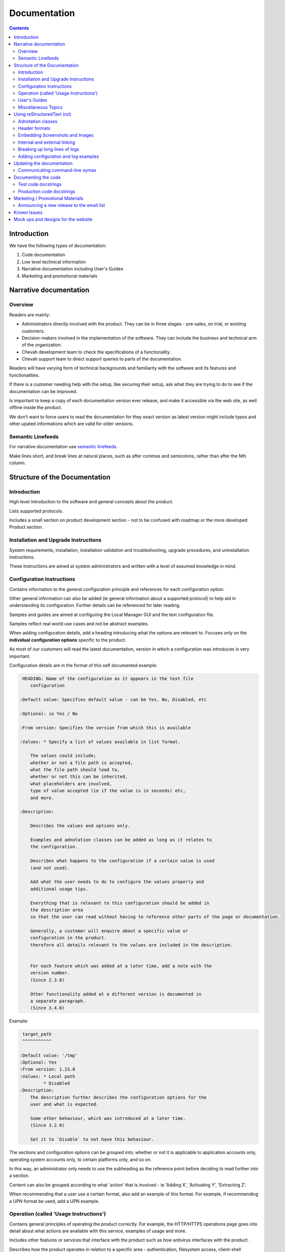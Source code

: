 Documentation
#############

.. contents::


Introduction
============

We have the following types of documentation:

1. Code documentation
2. Low level technical information
3. Narrative documentation including User's Guides
4. Marketing and promotional materials


Narrative documentation
=======================


Overview
--------

Readers are mainly:

* Administrators directly involved with the product.
  They can be in three stages - pre-sales, on trial, or existing customers.

* Decision-makers involved in the implementation of the software.
  They can include the business and technical arm of the organization.

* Chevah development team to check the specifications of a functionality.

* Chevah support team to direct support queries to parts of the documentation.

Readers will have varying form of technical backgrounds and familiarity with
the software and its features and functionalities.

If there is a customer needing help with the setup, like securing their setup,
ask what they are trying to do to see if the documentation can be improved.

Is important to keep a copy of each documentation version ever release,
and make it accessible via the web site, as well offline inside the product.

We don't want to force users to read the documentation for they exact
version as latest version might include typos and other upated informations
which are valid for older versions.


Semantic Linefeeds
------------------

For narrative documentation use
`semantic linefeeds <http://rhodesmill.org/brandon/2012/one-sentence-per-line/>`_.

Make lines short, and break lines at natural places, such as after commas and
semicolons, rather than after the Nth column.

..  code-block:: text
    :linenos:

    When editing a narrative documentation file, I wrap the lines semantically.
    Instead of inserting a newline at 70 columns (or whatever),
    or making paragraphs one long line,
    I put in newlines at a point that seems logical to me.
    Modern code-oriented text editors are very good at wrapping and arranging
    long lines.


Structure of the Documentation
==============================


Introduction
------------

High level introduction to the software and general concepts about the product.

Lists supported protocols.

Includes a small section on product development section
- not to be confused with roadmap or the more developed Product section.


Installation and Upgrade Instructions
-------------------------------------

System requirements, installation, installation validation and troubleshooting,
upgrade procedures, and uninstallation instructions.

These instructions are aimed at system administrators and written with a level
of assumed knowledge in mind.


Configuration Instructions
--------------------------

Contains information to the general configuration principle and
references for each configuration option.

Other general information can also be added (ie general information about a
supported protocol) to help aid in understanding its configuration.
Further details can be referenced for later reading.

Samples and guides are aimed at configuring the Local Manager GUI and the text
configuration file.

Samples reflect real world use cases and not be abstract examples.

When adding configuration details, add a heading introducing what the options
are relevant to.
Focuses only on the **individual configuration options** specific
to the product.

As most of our customers will read the latest documentation,
version in which a configuration was introduces is very important.

Configuration details are in the format of this self documented example:

.. sourcecode:: rst

     HEADING: Name of the configuration as it appears in the text file
        configuration

    :Default value: Specifies default value - can be Yes, No, Disabled, etc

    :Optional: ie Yes / No

    :From version: Specifies the version from which this is available

    :Values: * Specify a list of values available in list format.

        The values could include;
        whether or not a file path is accepted,
        what the file path should lead to,
        whether or not this can be inherited,
        what placeholders are involved,
        type of value accepted (ie if the value is in seconds) etc,
        and more.

    :Description:

        Describes the values and options only.

        Examples and adnotation classes can be added as long as it relates to
        the configuration.

        Describes what happens to the configuration if a certain value is used
        (and not used).

        Add what the user needs to do to configure the values properly and
        additional usage tips.

        Everything that is relevant to this configuration should be added in
        the description area
        so that the user can read without having to reference other parts of the page or documentation.

        Generally, a customer will enquire about a specific value or
        configuration in the product.
        therefore all details relevant to the values are included in the description.


        For each feature which was added at a later time, add a note with the
        version number.
        (Since 2.3.0)

        Other functionality added at a different version is documented in
        a separate paragraph.
        (Since 3.4.0)

Example:

.. sourcecode:: rst

     target_path
     ^^^^^^^^^^^

    :Default value: '/tmp'
    :Optional: Yes
    :From version: 1.23.0
    :Values: * Local path
             * Disabled
    :Description:
        The description further describes the configuration options for the
        user and what is expected.

        Some other behaviour, which was introduced at a later time.
        (Since 3.2.0)

        Set it to `Disable` to not have this behaviour.


The sections and configuration options can be grouped into;
whether or not it is applicable to application accounts only,
operating system accounts only,
to certain platforms only,
and so on.

In this way, an administrator only needs to use the subheading as the reference
point before deciding to read further into a section.

Content can also be grouped according to what 'action' that is involved
- ie 'Adding X', 'Activating Y', 'Extracting Z'.

When recommending that a user use a certain format, also add an example of this
format.
For example, if recommending a UPN format be used, add a UPN example.


Operation (called 'Usage Instructions')
---------------------------------------

Contains general principles of operating the product correctly.
For example, the HTTP/HTTPS operations page goes into detail about what actions
are available with this service, examples of usage and more.

Includes other features or services that interface with the product such as how
antivirus interfaces with the product .

Describes how the product operates in relation to a specific area -
authentication, filesystem access, client-shell command line usage etc.

There is environment-specific information
- for example, how specific operating systems interface with parts of
the product.

Further describes specific operations and how the software works due to a
specific scenario (scenarios can be included)
and network (ie what happens when multiple servers are involved).

Covers management related topics related to operating the product
- such as key and certificate management, debugging/testing the software,
and other topics relevant to system and network administrators.


User's Guides
-------------

Pages in the User's Guides are used to describe how a task can be performed by
applying various configuration options.
Examples need to reflect real world cases.

This section is also used for other frequent questions sent to Support / Sales.

Can be written to the more general audience.
It is a good idea to list out who the audience is.

Before adding to the Users Guide, check to make sure that the information is
better suited elsewhere
- such as the Operations or Configuration sections.


Miscellaneous Topics
--------------------

These are pages that do not otherwise fall under the other main sections
but need to be in the documentation as it supports customer's operation, usage
and understanding of the product.


Using reStructuredText (rst)
============================

We use `Sphinx <http://www.sphinx-doc.org/en/stable/>`_ as a documentation
generator that uses reStructuredText as its markup language, extending and
using Docutils for parsing.

Both Sphinx and Docutils were created in Python to document Python,
but documenting C and C++ is also supported.

Sphinx supports several output formats directly, such as HTML, LaTeX, and ePub,
and supports PDF output via either LaTeX or the external rst2pdf tool.

Spinx can output to several formats.
Raw HTML in documentation is discouraged as this will affect the look of a PDF
output.

For us, narrative documentation is delivered in the reStructuredText (.rst)
format.

Further details are available in this
`Docutils documentation page <http://docutils.sourceforge.net/rst.html>`_.

The following are some useful tips on the rst format.


Adnotation classes
------------------

The following adnotation classes are available:

- Seealso - green
- Tip - green
- Note - blue
- Danger - strong red
- Warning - red
- Attention - yellow

Examples of existing adnotation classes used in the documentation:

.. sourcecode:: rst

  ..  tip::
      On OS X you can use the `dscacheutil -q user` and `dscacheutil -q group`
      tools to identify the used IDs and pick a unique ID for the system.

.. sourcecode:: rst

  .. note::
      The `password` is ignored for accounts of `type = os`.

.. sourcecode:: rst

  ..  danger::
      This default admin account is provided for testing and debugging purpose.
      For production usage it is highly recommended to change the account
      name and password or to disable the account.

.. sourcecode:: rst

  ..  warning::
      Account credentials and account configuration are transferred using
      unsecured HTTP connections. Use this method only over private networks.

.. sourcecode:: rst

    .. attention::
    On Linux and Unix, this authentication method can only be used when the
    service is started as `root`.


Header formats
--------------

- Heading 1 - #
- Heading 2 - =
- Heading 3 - -
- Heading 4 - ^


Embedding Screenshots and Images
--------------------------------

Ensure screenshots are updated, legible, take up the screen width and any
commands or settings are correct.

.. sourcecode:: rst

    .. image:: /_static/guides/image.png
        :alt: Description of the image
        :align: center


Internal and external linking
-----------------------------

When linking to internal documentation pages, use the :doc: tag:

.. sourcecode:: rst

    :doc:`link to Local Manager</operation/local-manager>` ``

When linking to internal sections within a page, use the :ref: tag:

.. sourcecode:: rst

    :ref:`section in this page <internal-page-link>`

For the :ref: link, create an anchor to the section:

.. sourcecode:: rst

    ._internal-page-link:

When linking to external web links:

.. sourcecode:: rst

    `Bug Writing Guidelines <http://developer.mozilla.org/en/docs/Bug_writing_guidelines>`_

When linking to other resources, aim to make documentation be as cursive as
possible.
This means that users should not have to break mid-guide to search for other information.


Breaking up long lines of logs
------------------------------

Add a pipe (|) to break up a long log line such as below:

.. sourcecode:: rst

    | 20182 2017-01-30 11:56:41 Process user 127.0.0.1:50568 Account "jan"
      logged in.


Adding configuration and log examples
-------------------------------------

Examples of configuration or logs in the documentation should be edited to be
more of a real world example.

For example, instead of 'user', add a real name such as 'alice' or 'bob':

.. sourcecode:: rst

    [accounts/mark-uuid]
    name = mark
    enabled = Yes
    type = application
    group = Staff
    description = Staff application account for Mark
    home_folder_path = /PATH/TO/MARK/HOME
    password = PASSWORD

Ensure to add examples for the text file configuration as first priority,
followed by steps in the Local Manager GUI.

The configuration / log examples are added *after* a narrative description of
the example.


Updating the documentation
==========================

Narrative documentation may be added for a number of reasons such as:

- The process to set up the software needs further explanation.
- A Support request is made since the documentation is not clear.
- A new feature has been released or modified.
- A customer has requested how x can be done, and this can be added to the
  documentation as it is related to the software.
- A commonly asked sales request about the software and the documentation is
  added as the publicly-available answer.

**Tips when updating documentation:**

When creating a new page, add the page name in a doctree (ie index.rst).

See the towncrier repo for news fragments and the extensions to use.
Documentation changes is usually ``.ignore`` with the internal ID.

Release notes are tied to a specific version so that changes are linked to a
version of the product.

Further details about generating and building documentation is found in the
chevah server repository.


Communicating command-line syntax
----------------------------------

Use the following convention:

.. sourcecode:: shell

    $ client-shell webdavs://user@acme.onmicrosoft.com@acme.sharepoint.com -p 'password'
    > connect


.. sourcecode:: bash

    # useradd chevah
    # groupadd chevah


``$`` means a non-root user.

``#`` is a root user.

``>`` means a client-shell command.


Documenting the code
====================

Code documentation can be in the form of docstrings, comments, examples or
tests.

Use docstrings to document packages, modules, classes and functions regardless
of what language it is - Python, shell, C etc.

* Well documented code is extremely important.
  Take time to describe components, how they work, their limitations, and the
  way they are constructed.
  Don't leave others in the team guessing what is the purpose of uncommon or
  non-obvious code.

**Python Examples:**

Document code as part of docstrings and not as comments.

.. sourcecode:: python

    def iamanExample(doc):
        """
        A simple docstring is placed here.
        """
          config = self.createSomethingHere('')

Other tips about Python docstrings are this
`wiki entry <https://en.wikipedia.org/wiki/Docstring>`_.

**Shell Examples:**

Use comments to document what the shell script does and notes to keep in mind
to the developers using a script.

.. sourcecode:: shell

    #
    # This script is used to check all combination for cryto algorithms between
    # twisted.conch.ssh server and OpenSSH client.
    #
    KEXs='diffie-hellman-group14-sha1 diffie-hellman-group1-sha1
    diffie-hellman-group-exchange-sha1 diffie-hellman-group-exchange-sha256'
    MACs='hmac-sha2-512 hmac-sha2-256 hmac-sha1 hmac-md5'

Document how portions of the script works, where needed:

.. sourcecode:: shell

    # Put default values and create them as global variables.
    OS='not-detected-yet'
    ARCH='x86'

**C Examples:**

Use comments to document notes to the developer utilizing the c script.

.. sourcecode:: c

    /* file1() replacement (from file2, if you must know) */

    #include "newfile.h"

Use comments to provide further notes of additional changes / additions,
where needed:

.. sourcecode:: c

    # This is the default-included GNU make and its counterpart: makeinfo.
    export MAKE=/usr/sfw/bin/gmake
    export MAKEINFO=/usr/sfw/bin/makeinfo


Test code docstrings
--------------------

Test code docstrings can contain information during the review process of new
tests that can be written.

.. sourcecode:: python

    class TestHelpers(IAmATestCase):
        """
        The docstring here may add tests for helpers for a certain module
        """
        def test_of_a_module_1(self):
         """
         What is expected to happen in the first module of this test case
         """
        def test_of_a_module_2(self):
         """
         What is expected to happen in the second module of this first case
         """

.. sourcecode:: python

    class MyClass(object):
        """The class's docstring"""

        def my_method(self):
            """The method's docstring"""

    def my_function():
        """The function's docstring"""


Production code docstrings
--------------------------

Docstring are added in the production code to provide further information for
readers and reviewers.

For example:

.. sourcecode:: python

    def getSomethingNewHere(self):

In this case, a docstring should be added to add further information:

.. sourcecode:: python

    def getSomethingNewHere(self):
        """
        A docstring describing what SomethingNewHere is about
        """


Marketing / Promotional Materials
=================================

Promotions and marketing materials are mainly located in the main website.

It should be as generic and non-technical as possible with links to the
Documentation for more in-depth / technical information.


Announcing a new release to the email list
------------------------------------------

After the website is updated and News item published, we send a newsletter:

1. Go to Campaigns in Mailchimp.

2. Select 'Replicate' besides 'NEW: ACME Release Announcement'.
   If it is a security bugfix, use the Security Advisories email list.

3. Select the News Announcements email list.

4. Update the subject and email with the News text used to announce the
   new release. You can use the text in the News article.

5. Select Send. Before sending the final email, preview first by going
   to 'Preview and Send' on the top menu. Select 'Send a test email'.


Known Issues
============

Known issues are bugs/defects with are acknowledge by the development team.

The page is useful for handling Support queries.
For example, if a customer finds a problem with the software,
check that the problem exists in the Known Issues list first.

If there is an existing issues, then the customer can continue using the
product as long as there is also a workaround provided in the Known Issues
page.

Known Issues will include a reference to the internal bug ID which provided
further details about that issues


Mock ups and designs for the website
====================================

If a change involves a design or content addition (such as an image carousel
in JS), it is a good idea to write/mock up the content first before coding.

In this way, you can check to see what type of code work should be done to best
communicate the content.

Please go to the 'design' repository for sample images and screenshots to use
and add your own samples.

If raw HTML needs to be used, see if custom directives can be used such as:

.. sourcecode:: bash

    :call_for_action: Ready to install our product?
    :call_for_action_link: /pricing/?utm_source=client&utm_campaign=clientbtn&utm_medium=btn#id1
    :call_for_action_button: Ask for a trial

For documentation pages, please do not add raw HTML as the format is designed
to be converted into multiple other formats.
